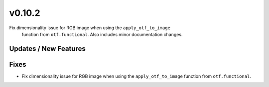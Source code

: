 v0.10.2
=======

Fix dimensionality issue for RGB image when using the ``apply_otf_to_image``
  function from ``otf.functional``. Also includes minor documentation changes.

Updates / New Features
----------------------

Fixes
-----
* Fix dimensionality issue for RGB image when using the ``apply_otf_to_image``
  function from ``otf.functional``.

